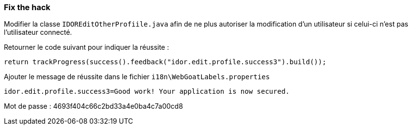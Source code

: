 === Fix the hack

Modifier la classe `IDOREditOtherProfiile.java` afin de ne plus autoriser la modification d'un utilisateur si celui-ci n'est pas l'utilisateur connecté.

Retourner le code suivant pour indiquer la réussite :

[source,java]
----
return trackProgress(success().feedback("idor.edit.profile.success3").build());
----


Ajouter le message de réussite dans le fichier `i18n\WebGoatLabels.properties`

[source]
----
idor.edit.profile.success3=Good work! Your application is now secured.
----

Mot de passe : 4693f404c66c2bd33a4e0ba4c7a00cd8